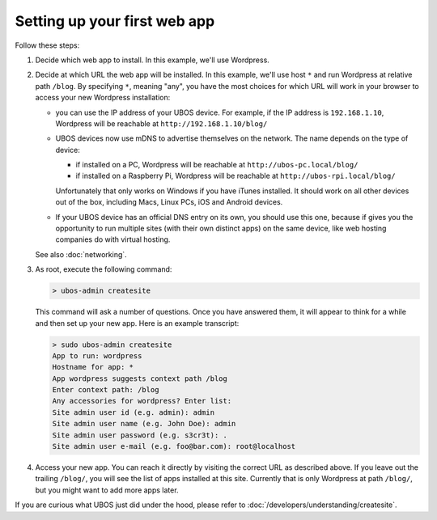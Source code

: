 Setting up your first web app
=============================

Follow these steps:

#. Decide which web app to install. In this example, we'll use Wordpress.

#. Decide at which URL the web app will be installed. In this example, we'll
   use host ``*`` and run Wordpress at relative path ``/blog``. By specifying ``*``,
   meaning "any", you have the most choices for which URL will work in your browser
   to access your new Wordpress installation:

   * you can use the IP address of your UBOS device. For example, if the IP address
     is ``192.168.1.10``, Wordpress will be reachable at ``http://192.168.1.10/blog/``

   * UBOS devices now use mDNS to advertise themselves on the network. The name depends
     on the type of device:

     * if installed on a PC, Wordpress will be reachable at ``http://ubos-pc.local/blog/``

     * if installed on a Raspberry Pi, Wordpress will be reachable at ``http://ubos-rpi.local/blog/``

     Unfortunately that only works on Windows if you have iTunes installed. It should work
     on all other devices out of the box, including Macs, Linux PCs, iOS and Android devices.

   * If your UBOS device has an official DNS entry on its own, you should use this one, because
     if gives you the opportunity to run multiple sites (with their own distinct apps) on
     the same device, like web hosting companies do with virtual hosting.

   See also :doc:`networking`.

#. As root, execute the following command:

   .. code-block:: none

      > ubos-admin createsite

   This command will ask a number of questions. Once you have answered them, it will
   appear to think for a while and then set up your new app. Here is an example transcript:

   .. code-block:: none

      > sudo ubos-admin createsite
      App to run: wordpress
      Hostname for app: *
      App wordpress suggests context path /blog
      Enter context path: /blog
      Any accessories for wordpress? Enter list:
      Site admin user id (e.g. admin): admin
      Site admin user name (e.g. John Doe): admin
      Site admin user password (e.g. s3cr3t): .
      Site admin user e-mail (e.g. foo@bar.com): root@localhost

#. Access your new app. You can reach it directly by visiting the correct URL as described above.
   If you leave out the trailing ``/blog/``, you will see the list of apps installed at this
   site. Currently that is only Wordpress at path ``/blog/``, but you might want to add
   more apps later.

If you are curious what UBOS just did under the hood, please refer to
:doc:`/developers/understanding/createsite`.

